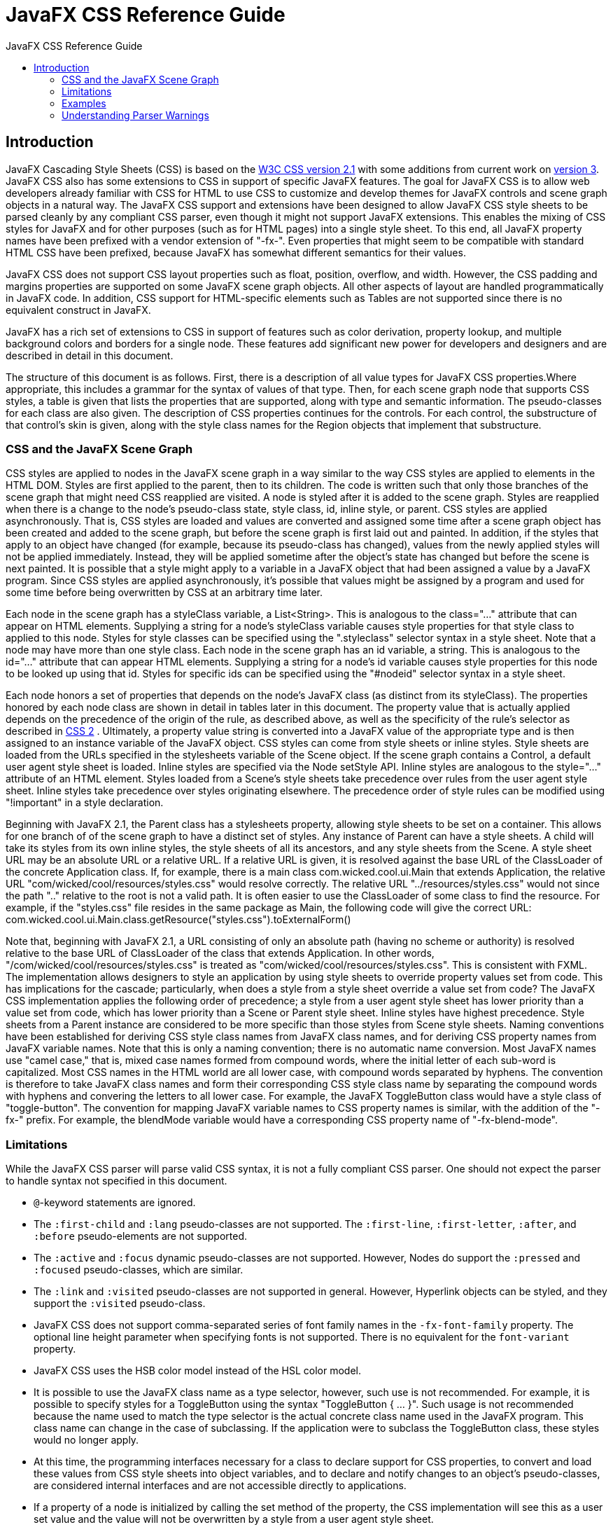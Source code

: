 = JavaFX CSS Reference Guide
:toc: left
:toc-title: JavaFX CSS Reference Guide 
:imagesdir: images

== Introduction

JavaFX Cascading Style Sheets (CSS) is based on the http://www.w3.org/TR/CSS21[W3C CSS version 2.1^] with some additions from current work on http://www.w3.org/Style/CSS/current-work[version 3^]. JavaFX CSS also has some extensions to CSS in support of specific JavaFX features. The goal for JavaFX CSS is to allow web developers already familiar with CSS for HTML to use CSS to customize and develop themes for JavaFX controls and scene graph objects in a natural way. The JavaFX CSS support and extensions have been designed to allow JavaFX CSS style sheets to be parsed cleanly by any compliant CSS parser, even though it might not support JavaFX extensions. This enables the mixing of CSS styles for JavaFX and for other purposes (such as for HTML pages) into a single style sheet. To this end, all JavaFX property names have been prefixed with a vendor extension of "-fx-". Even properties that might seem to be compatible with standard HTML CSS have been prefixed, because JavaFX has somewhat different semantics for their values.

JavaFX CSS does not support CSS layout properties such as float, position, overflow, and width. However, the CSS padding and margins properties are supported on some JavaFX scene graph objects. All other aspects of layout are handled programmatically in JavaFX code. In addition, CSS support for HTML-specific elements such as Tables are not supported since there is no equivalent construct in JavaFX.

JavaFX has a rich set of extensions to CSS in support of features such as color derivation, property lookup, and multiple background colors and borders for a single node. These features add significant new power for developers and designers and are described in detail in this document.

The structure of this document is as follows. First, there is a description of all value types for JavaFX CSS properties.Where appropriate, this includes a grammar for the syntax of values of that type. Then, for each scene graph node that supports CSS styles, a table is given that lists the properties that are supported, along with type and semantic information. The pseudo-classes for each class are also given. The description of CSS properties continues for the controls. For each control, the substructure of that control's skin is given, along with the style class names for the Region objects that implement that substructure.

<<<

=== CSS and the JavaFX Scene Graph

CSS styles are applied to nodes in the JavaFX scene graph in a way similar to the way CSS styles are applied to elements in the HTML DOM. Styles are first applied to the parent, then to its children. The code is written such that only those branches of the scene graph that might need CSS reapplied are visited. A node is styled after it is added to the scene graph. Styles are reapplied when there is a change to the node's pseudo-class state, style class, id, inline style, or parent. 
CSS styles are applied asynchronously. That is, CSS styles are loaded and values are converted and assigned some time after a scene graph object has been created and added to the scene graph, but before the scene graph is first laid out and painted. In addition, if the styles that apply to an object have changed (for example, because its pseudo-class has changed), values from the newly applied styles will not be applied immediately. Instead, they will be applied sometime after the object's state has changed but before the scene is next painted. It is possible that a style might apply to a variable in a JavaFX object that had been assigned a value by a JavaFX program. Since CSS styles are applied asynchronously, it's possible that values might be assigned by a program and used for some time before being overwritten by CSS at an arbitrary time later.

Each node in the scene graph has a styleClass variable, a List<String>. This is analogous to the class="..." attribute that can appear on HTML elements. Supplying a string for a node's styleClass variable causes style properties for that style class to applied to this node. Styles for style classes can be specified using the ".styleclass" selector syntax in a style sheet. Note that a node may have more than one style class.
Each node in the scene graph has an id variable, a string. This is analogous to the id="..." attribute that can appear HTML elements. Supplying a string for a node's id variable causes style properties for this node to be looked up using that id. Styles for specific ids can be specified using the "#nodeid" selector syntax in a style sheet.

Each node honors a set of properties that depends on the node's JavaFX class (as distinct from its styleClass). The properties honored by each node class are shown in detail in tables later in this document. The property value that is actually applied depends on the precedence of the origin of the rule, as described above, as well as the specificity of the rule's selector as described in http://www.w3.org/TR/CSS21[CSS 2^] . Ultimately, a property value string is converted into a JavaFX value of the appropriate type and is then assigned to an instance variable of the JavaFX object. 
CSS styles can come from style sheets or inline styles. Style sheets are loaded from the URLs specified in the stylesheets variable of the Scene object. If the scene graph contains a Control, a default user agent style sheet is loaded. Inline styles are specified via the Node setStyle API. Inline styles are analogous to the style="..." attribute of an HTML element. Styles loaded from a Scene's style sheets take precedence over rules from the user agent style sheet. Inline styles take  precedence over styles originating elsewhere. The precedence order of style rules can be modified using "!important" in a style declaration. 

Beginning with JavaFX 2.1, the Parent class has a stylesheets property, allowing style sheets to be set on a container. This allows for one branch of of the scene graph to have a distinct set of styles. Any instance of Parent can have a style sheets. A child will take its styles from its own inline styles, the style sheets of all its ancestors, and any style sheets from the Scene. 
A style sheet URL may be an absolute URL or a relative URL. If a relative URL is given, it is resolved against the base URL of the ClassLoader of the concrete Application class. If, for example, there is a main class com.wicked.cool.ui.Main that extends Application, the relative URL "com/wicked/cool/resources/styles.css" would resolve correctly. The relative URL "../resources/styles.css" would not since the path ".." relative to the root is not a valid path. It is often easier to use the ClassLoader of some class to find the resource. For example, if the "styles.css" file resides in the same package as Main, the following code will give the correct URL: com.wicked.cool.ui.Main.class.getResource("styles.css").toExternalForm()

Note that, beginning with JavaFX 2.1, a URL consisting of only an absolute path (having no scheme or authority) is resolved relative to the base URL of ClassLoader of the class that extends Application. In other words, "/com/wicked/cool/resources/styles.css" is treated as "com/wicked/cool/resources/styles.css". This is consistent with FXML. 
The implementation allows designers to style an application by using style sheets to override property values set from code. This has implications for the cascade; particularly, when does a style from a style sheet override a value set from code? The JavaFX CSS implementation applies the following order of precedence; a style from a user agent style sheet has lower priority than a value set from code, which has lower priority than a Scene or Parent style sheet. Inline styles have highest precedence. Style sheets from a Parent instance are considered to be more specific than those styles from Scene style sheets.
Naming conventions have been established for deriving CSS style class names from JavaFX class names, and for deriving CSS property names from JavaFX variable names. Note that this is only a naming convention; there is no automatic name conversion. Most JavaFX names use "camel case," that is, mixed case names formed from compound words, where the initial letter of each sub-word is capitalized. Most CSS names in the HTML world are all lower case, with compound words separated by hyphens. The convention is therefore to take JavaFX class names and form their corresponding CSS style class name by separating the compound words with hyphens and convering the letters to all lower case. For example, the JavaFX ToggleButton class would have a style class of "toggle-button". The convention for mapping JavaFX variable names to CSS property names is similar, with the addition of the "-fx-" prefix. For example, the blendMode variable would have a corresponding CSS property name of "-fx-blend-mode".

=== Limitations

While the JavaFX CSS parser will parse valid CSS syntax, it is not a fully compliant CSS parser. One should not expect the parser to handle syntax not specified in this document.

* `@`-keyword statements are ignored.

* The `:first-child` and `:lang` pseudo-classes are not supported. The `:first-line`, `:first-letter`, `:after`, and `:before` pseudo-elements are not supported.

* The `:active` and `:focus` dynamic pseudo-classes are not supported. However, Nodes do support the `:pressed` and `:focused` pseudo-classes, which are similar.

* The `:link` and `:visited` pseudo-classes are not supported in general. However, Hyperlink objects can be styled, and they support the `:visited` pseudo-class.

* JavaFX CSS does not support comma-separated series of font family names in the `-fx-font-family` property. The optional line height parameter when specifying fonts is not supported. There is no equivalent for the `font-variant` property.

* JavaFX CSS uses the HSB color model instead of the HSL color model.

* It is possible to use the JavaFX class name as a type selector, however, such use is not recommended. For example, it is possible to specify styles for a ToggleButton using the syntax "ToggleButton { ... }". Such usage is not recommended because the name used to match the type selector is the actual concrete class name used in the JavaFX program. This class name can change in the case of subclassing. If the application were to subclass the ToggleButton class, these styles would no longer apply.

* At this time, the programming interfaces necessary for a class to declare support for CSS properties, to convert and load these values from CSS style sheets into object variables, and to declare and notify changes to an object's pseudo-classes, are considered internal interfaces and are not accessible directly to applications.

* If a property of a node is initialized by calling the set method of the property, the CSS implementation will see this as a user set value and the value will not be overwritten by a style from a user agent style sheet. 

Inheritance

CSS also provides for certain properties to be inherited by default, or to be inherited if the property value is `inherit`. If a value is inherited, it is inherited from the computed value of the element's parent in the document tree. In JavaFX, inheritance is similar, except that instead of elements in the document tree, inheritance occurs from parent nodes in the scene graph.

The following properties inherit by default. Any property can be made to inherit by giving it the value `inherit`.

[format="csv", options="header", float="left"]
|===
Class,Property,"CSS Property",Initial Value
`javafx.scene.Node`,`cursor`,`-fx-cursor`,`javafx.scene.Cursor.DEFAULT`
`javafx.scene.text.Text`,`textAlignment`,`-fx-text-alignment`,`javafx.scene.text.TextAlignment.LEFT`
`javafx.scene.text.Font`,`font`,`-fx-font`,`Font.DEFAULT (12px system)`
|===
	

Within the hierarchy of JavaFX classes (for example, Rectangle is a subclass of Shape, which in turn is a subclass of Node), the CSS properties of an ancestor are also CSS properties of the descendant. This means that a subclass will respond to the same set of properties as its ancestor classes, and to additional properties it defines itself. So, a Shape supports all the properties of Node plus several more, and Rectangle supports all the properties of Shape plus a couple more. However, because using a JavaFX class name as a type selector is an exact match, providing style declarations for a Shape will not cause a Rectangle to use those values (unless the .css value for the Rectangle's property is "inherit").

=== Examples

Consider the following simple JavaFX application:

[source,java]
----
Scene scene = new Scene(new Group()); 
scene.getStylesheets().add(“test.css”); 
Rectangle rect = new Rectangle(100,100); 
rect.setLayoutX(50); 
rect.setLayoutY(50); 
rect.getStyleClass().add("my-rect"); 
((Group)scene.getRoot()).getChildren().add(rect);
----

Without any styles, this will display a plain black rectangle. If test.css contains the following:

[source,css]
----
.my-rect { -fx-fill: red; }
----

the rectangle will be red instead of black:

image::cssexample1.png[CSS Example 1]

If test.css contains the following:

[source,css]
----
.my-rect {
    -fx-fill: yellow;
    -fx-stroke: green;
    -fx-stroke-width: 5;
    -fx-stroke-dash-array: 12 2 4 2;
    -fx-stroke-dash-offset: 6;
    -fx-stroke-line-cap: butt;
}
----

the result will be a yellow rectangle with a nicely dashed green border:

image::cssexample2.png[]

=== Understanding Parser Warnings

When the JavaFX CSS parser encounters a syntax error, a warning message is emitted which conveys as much information as is available to help resolve the error. For example

----
WARNING: com.sun.javafx.css.parser.CSSParser declaration Expected '<percent>' while parsing '-fx-background-color' at ?[1,49]
----

The cryptic `?[1,49]` pertains to the location of the error. The format of the location string is
`<url>[line, position]`

If the error is found while parsing a file, the file URL will be given. If the error is from an inline style (as in the example above), the URL is given as a question mark. The line and position give an offset into the file or string where the token begins. Please note that the line and position may not be accurate in releases prior to JavaFX 2.2.
Applications needing to detect errors from the parser can add a listener to the errors property of com.sun.javafx.css.StyleManager. This is not public API and is subject to change. 
